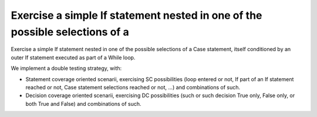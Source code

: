 Exercise a simple If statement nested in one of the possible selections of a
============================================================================

Exercise a simple If statement nested in one of the possible selections of a
Case statement, itself conditioned by an outer If statement executed as part
of a While loop.

We implement a double testing strategy, with:

* Statement coverage oriented scenarii, exercising SC possibilities (loop
  entered or not, If part of an If statement reached or not, Case statement
  selections reached or not, ...)  and combinations of such.

* Decision coverage oriented scenarii, exercising DC possibilities (such or
  such decision True only, False only, or both True and False) and
  combinations of such.

